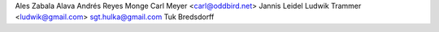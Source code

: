 Ales Zabala Alava
Andrés Reyes Monge
Carl Meyer <carl@oddbird.net>
Jannis Leidel
Ludwik Trammer <ludwik@gmail.com>
sgt.hulka@gmail.com
Tuk Bredsdorff
